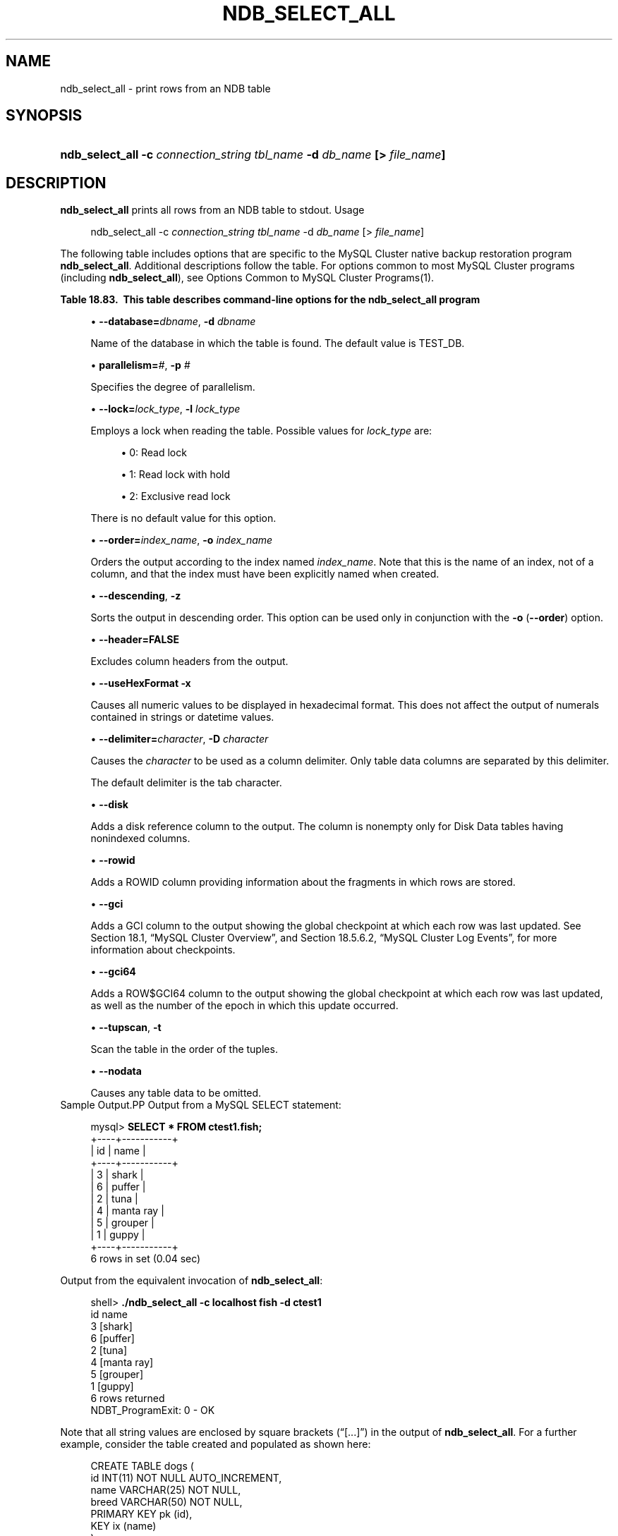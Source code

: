 '\" t
.\"     Title: \fBndb_select_all\fR
.\"    Author: [FIXME: author] [see http://docbook.sf.net/el/author]
.\" Generator: DocBook XSL Stylesheets v1.79.1 <http://docbook.sf.net/>
.\"      Date: 07/06/2016
.\"    Manual: MySQL Database System
.\"    Source: MySQL 5.5
.\"  Language: English
.\"
.TH "\FBNDB_SELECT_ALL\FR" "1" "07/06/2016" "MySQL 5\&.5" "MySQL Database System"
.\" -----------------------------------------------------------------
.\" * Define some portability stuff
.\" -----------------------------------------------------------------
.\" ~~~~~~~~~~~~~~~~~~~~~~~~~~~~~~~~~~~~~~~~~~~~~~~~~~~~~~~~~~~~~~~~~
.\" http://bugs.debian.org/507673
.\" http://lists.gnu.org/archive/html/groff/2009-02/msg00013.html
.\" ~~~~~~~~~~~~~~~~~~~~~~~~~~~~~~~~~~~~~~~~~~~~~~~~~~~~~~~~~~~~~~~~~
.ie \n(.g .ds Aq \(aq
.el       .ds Aq '
.\" -----------------------------------------------------------------
.\" * set default formatting
.\" -----------------------------------------------------------------
.\" disable hyphenation
.nh
.\" disable justification (adjust text to left margin only)
.ad l
.\" -----------------------------------------------------------------
.\" * MAIN CONTENT STARTS HERE *
.\" -----------------------------------------------------------------
.SH "NAME"
ndb_select_all \- print rows from an NDB table
.SH "SYNOPSIS"
.HP \w'\fBndb_select_all\ \-c\ \fR\fB\fIconnection_string\fR\fR\fB\ \fR\fB\fItbl_name\fR\fR\fB\ \-d\ \fR\fB\fIdb_name\fR\fR\fB\ [>\ \fR\fB\fIfile_name\fR\fR\fB]\fR\ 'u
\fBndb_select_all \-c \fR\fB\fIconnection_string\fR\fR\fB \fR\fB\fItbl_name\fR\fR\fB \-d \fR\fB\fIdb_name\fR\fR\fB [> \fR\fB\fIfile_name\fR\fR\fB]\fR
.SH "DESCRIPTION"
.PP
\fBndb_select_all\fR
prints all rows from an
NDB
table to
stdout\&.
Usage
.sp
.if n \{\
.RS 4
.\}
.nf
ndb_select_all \-c \fIconnection_string\fR \fItbl_name\fR \-d \fIdb_name\fR [> \fIfile_name\fR]
.fi
.if n \{\
.RE
.\}
.PP
The following table includes options that are specific to the MySQL Cluster native backup restoration program
\fBndb_select_all\fR\&. Additional descriptions follow the table\&. For options common to most MySQL Cluster programs (including
\fBndb_select_all\fR), see
Options Common to MySQL Cluster Programs(1)\&.
.sp
.it 1 an-trap
.nr an-no-space-flag 1
.nr an-break-flag 1
.br
.B Table\ \&18.83.\ \& This table describes command\-line options for the ndb_select_all program
.TS
allbox tab(:);
.
.TE
.sp 1
.sp
.RS 4
.ie n \{\
\h'-04'\(bu\h'+03'\c
.\}
.el \{\
.sp -1
.IP \(bu 2.3
.\}
\fB\-\-database=\fR\fB\fIdbname\fR\fR,
\fB\-d\fR
\fIdbname\fR
.sp
Name of the database in which the table is found\&. The default value is
TEST_DB\&.
.RE
.sp
.RS 4
.ie n \{\
\h'-04'\(bu\h'+03'\c
.\}
.el \{\
.sp -1
.IP \(bu 2.3
.\}
\fBparallelism=\fR\fB\fI#\fR\fR,
\fB\-p\fR
\fI#\fR
.sp
Specifies the degree of parallelism\&.
.RE
.sp
.RS 4
.ie n \{\
\h'-04'\(bu\h'+03'\c
.\}
.el \{\
.sp -1
.IP \(bu 2.3
.\}
\fB\-\-lock=\fR\fB\fIlock_type\fR\fR,
\fB\-l \fR\fB\fIlock_type\fR\fR
.sp
Employs a lock when reading the table\&. Possible values for
\fIlock_type\fR
are:
.sp
.RS 4
.ie n \{\
\h'-04'\(bu\h'+03'\c
.\}
.el \{\
.sp -1
.IP \(bu 2.3
.\}
0: Read lock
.RE
.sp
.RS 4
.ie n \{\
\h'-04'\(bu\h'+03'\c
.\}
.el \{\
.sp -1
.IP \(bu 2.3
.\}
1: Read lock with hold
.RE
.sp
.RS 4
.ie n \{\
\h'-04'\(bu\h'+03'\c
.\}
.el \{\
.sp -1
.IP \(bu 2.3
.\}
2: Exclusive read lock
.RE
.sp
There is no default value for this option\&.
.RE
.sp
.RS 4
.ie n \{\
\h'-04'\(bu\h'+03'\c
.\}
.el \{\
.sp -1
.IP \(bu 2.3
.\}
\fB\-\-order=\fR\fB\fIindex_name\fR\fR,
\fB\-o \fR\fB\fIindex_name\fR\fR
.sp
Orders the output according to the index named
\fIindex_name\fR\&. Note that this is the name of an index, not of a column, and that the index must have been explicitly named when created\&.
.RE
.sp
.RS 4
.ie n \{\
\h'-04'\(bu\h'+03'\c
.\}
.el \{\
.sp -1
.IP \(bu 2.3
.\}
\fB\-\-descending\fR,
\fB\-z\fR
.sp
Sorts the output in descending order\&. This option can be used only in conjunction with the
\fB\-o\fR
(\fB\-\-order\fR) option\&.
.RE
.sp
.RS 4
.ie n \{\
\h'-04'\(bu\h'+03'\c
.\}
.el \{\
.sp -1
.IP \(bu 2.3
.\}
\fB\-\-header=FALSE\fR
.sp
Excludes column headers from the output\&.
.RE
.sp
.RS 4
.ie n \{\
\h'-04'\(bu\h'+03'\c
.\}
.el \{\
.sp -1
.IP \(bu 2.3
.\}
\fB\-\-useHexFormat\fR
\fB\-x\fR
.sp
Causes all numeric values to be displayed in hexadecimal format\&. This does not affect the output of numerals contained in strings or datetime values\&.
.RE
.sp
.RS 4
.ie n \{\
\h'-04'\(bu\h'+03'\c
.\}
.el \{\
.sp -1
.IP \(bu 2.3
.\}
\fB\-\-delimiter=\fR\fB\fIcharacter\fR\fR,
\fB\-D \fR\fB\fIcharacter\fR\fR
.sp
Causes the
\fIcharacter\fR
to be used as a column delimiter\&. Only table data columns are separated by this delimiter\&.
.sp
The default delimiter is the tab character\&.
.RE
.sp
.RS 4
.ie n \{\
\h'-04'\(bu\h'+03'\c
.\}
.el \{\
.sp -1
.IP \(bu 2.3
.\}
\fB\-\-disk\fR
.sp
Adds a disk reference column to the output\&. The column is nonempty only for Disk Data tables having nonindexed columns\&.
.RE
.sp
.RS 4
.ie n \{\
\h'-04'\(bu\h'+03'\c
.\}
.el \{\
.sp -1
.IP \(bu 2.3
.\}
\fB\-\-rowid\fR
.sp
Adds a
ROWID
column providing information about the fragments in which rows are stored\&.
.RE
.sp
.RS 4
.ie n \{\
\h'-04'\(bu\h'+03'\c
.\}
.el \{\
.sp -1
.IP \(bu 2.3
.\}
\fB\-\-gci\fR
.sp
Adds a
GCI
column to the output showing the global checkpoint at which each row was last updated\&. See
Section\ \&18.1, \(lqMySQL Cluster Overview\(rq, and
Section\ \&18.5.6.2, \(lqMySQL Cluster Log Events\(rq, for more information about checkpoints\&.
.RE
.sp
.RS 4
.ie n \{\
\h'-04'\(bu\h'+03'\c
.\}
.el \{\
.sp -1
.IP \(bu 2.3
.\}
\fB\-\-gci64\fR
.sp
Adds a
ROW$GCI64
column to the output showing the global checkpoint at which each row was last updated, as well as the number of the epoch in which this update occurred\&.
.RE
.sp
.RS 4
.ie n \{\
\h'-04'\(bu\h'+03'\c
.\}
.el \{\
.sp -1
.IP \(bu 2.3
.\}
\fB\-\-tupscan\fR,
\fB\-t\fR
.sp
Scan the table in the order of the tuples\&.
.RE
.sp
.RS 4
.ie n \{\
\h'-04'\(bu\h'+03'\c
.\}
.el \{\
.sp -1
.IP \(bu 2.3
.\}
\fB\-\-nodata\fR
.sp
Causes any table data to be omitted\&.
.RE
Sample Output.PP
Output from a MySQL
SELECT
statement:
.sp
.if n \{\
.RS 4
.\}
.nf
mysql> \fBSELECT * FROM ctest1\&.fish;\fR
+\-\-\-\-+\-\-\-\-\-\-\-\-\-\-\-+
| id | name      |
+\-\-\-\-+\-\-\-\-\-\-\-\-\-\-\-+
|  3 | shark     |
|  6 | puffer    |
|  2 | tuna      |
|  4 | manta ray |
|  5 | grouper   |
|  1 | guppy     |
+\-\-\-\-+\-\-\-\-\-\-\-\-\-\-\-+
6 rows in set (0\&.04 sec)
.fi
.if n \{\
.RE
.\}
.PP
Output from the equivalent invocation of
\fBndb_select_all\fR:
.sp
.if n \{\
.RS 4
.\}
.nf
shell> \fB\&./ndb_select_all \-c localhost fish \-d ctest1\fR
id      name
3       [shark]
6       [puffer]
2       [tuna]
4       [manta ray]
5       [grouper]
1       [guppy]
6 rows returned
NDBT_ProgramExit: 0 \- OK
.fi
.if n \{\
.RE
.\}
.PP
Note that all string values are enclosed by square brackets (\(lq[\&.\&.\&.]\(rq) in the output of
\fBndb_select_all\fR\&. For a further example, consider the table created and populated as shown here:
.sp
.if n \{\
.RS 4
.\}
.nf
CREATE TABLE dogs (
    id INT(11) NOT NULL AUTO_INCREMENT,
    name VARCHAR(25) NOT NULL,
    breed VARCHAR(50) NOT NULL,
    PRIMARY KEY pk (id),
    KEY ix (name)
)
TABLESPACE ts STORAGE DISK
ENGINE=NDBCLUSTER;
INSERT INTO dogs VALUES
    (\*(Aq\*(Aq, \*(AqLassie\*(Aq, \*(Aqcollie\*(Aq),
    (\*(Aq\*(Aq, \*(AqScooby\-Doo\*(Aq, \*(AqGreat Dane\*(Aq),
    (\*(Aq\*(Aq, \*(AqRin\-Tin\-Tin\*(Aq, \*(AqAlsatian\*(Aq),
    (\*(Aq\*(Aq, \*(AqRosscoe\*(Aq, \*(AqMutt\*(Aq);
.fi
.if n \{\
.RE
.\}
.PP
This demonstrates the use of several additional
\fBndb_select_all\fR
options:
.sp
.if n \{\
.RS 4
.\}
.nf
shell> \fB\&./ndb_select_all \-d ctest1 dogs \-o ix \-z \-\-gci \-\-disk\fR
GCI     id name          breed        DISK_REF
834461  2  [Scooby\-Doo]  [Great Dane] [ m_file_no: 0 m_page: 98 m_page_idx: 0 ]
834878  4  [Rosscoe]     [Mutt]       [ m_file_no: 0 m_page: 98 m_page_idx: 16 ]
834463  3  [Rin\-Tin\-Tin] [Alsatian]   [ m_file_no: 0 m_page: 34 m_page_idx: 0 ]
835657  1  [Lassie]      [Collie]     [ m_file_no: 0 m_page: 66 m_page_idx: 0 ]
4 rows returned
NDBT_ProgramExit: 0 \- OK
.fi
.if n \{\
.RE
.\}
.SH "COPYRIGHT"
.br
.PP
Copyright \(co 1997, 2016, Oracle and/or its affiliates. All rights reserved.
.PP
This documentation is free software; you can redistribute it and/or modify it only under the terms of the GNU General Public License as published by the Free Software Foundation; version 2 of the License.
.PP
This documentation is distributed in the hope that it will be useful, but WITHOUT ANY WARRANTY; without even the implied warranty of MERCHANTABILITY or FITNESS FOR A PARTICULAR PURPOSE. See the GNU General Public License for more details.
.PP
You should have received a copy of the GNU General Public License along with the program; if not, write to the Free Software Foundation, Inc., 51 Franklin Street, Fifth Floor, Boston, MA 02110-1301 USA or see http://www.gnu.org/licenses/.
.sp
.SH "SEE ALSO"
For more information, please refer to the MySQL Reference Manual,
which may already be installed locally and which is also available
online at http://dev.mysql.com/doc/.
.SH AUTHOR
Oracle Corporation (http://dev.mysql.com/).
